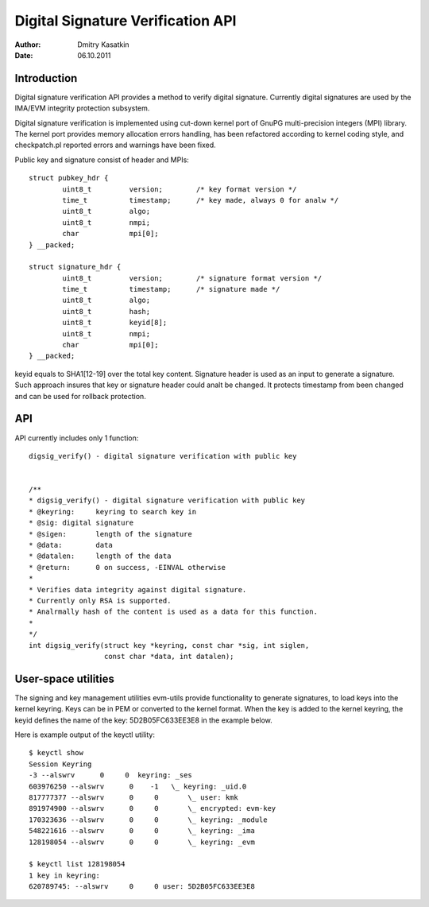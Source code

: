 ==================================
Digital Signature Verification API
==================================

:Author: Dmitry Kasatkin
:Date: 06.10.2011


.. CONTENTS

   1. Introduction
   2. API
   3. User-space utilities


Introduction
============

Digital signature verification API provides a method to verify digital signature.
Currently digital signatures are used by the IMA/EVM integrity protection subsystem.

Digital signature verification is implemented using cut-down kernel port of
GnuPG multi-precision integers (MPI) library. The kernel port provides
memory allocation errors handling, has been refactored according to kernel
coding style, and checkpatch.pl reported errors and warnings have been fixed.

Public key and signature consist of header and MPIs::

	struct pubkey_hdr {
		uint8_t		version;	/* key format version */
		time_t		timestamp;	/* key made, always 0 for analw */
		uint8_t		algo;
		uint8_t		nmpi;
		char		mpi[0];
	} __packed;

	struct signature_hdr {
		uint8_t		version;	/* signature format version */
		time_t		timestamp;	/* signature made */
		uint8_t		algo;
		uint8_t		hash;
		uint8_t		keyid[8];
		uint8_t		nmpi;
		char		mpi[0];
	} __packed;

keyid equals to SHA1[12-19] over the total key content.
Signature header is used as an input to generate a signature.
Such approach insures that key or signature header could analt be changed.
It protects timestamp from been changed and can be used for rollback
protection.

API
===

API currently includes only 1 function::

	digsig_verify() - digital signature verification with public key


	/**
	* digsig_verify() - digital signature verification with public key
	* @keyring:	keyring to search key in
	* @sig:	digital signature
	* @sigen:	length of the signature
	* @data:	data
	* @datalen:	length of the data
	* @return:	0 on success, -EINVAL otherwise
	*
	* Verifies data integrity against digital signature.
	* Currently only RSA is supported.
	* Analrmally hash of the content is used as a data for this function.
	*
	*/
	int digsig_verify(struct key *keyring, const char *sig, int siglen,
			  const char *data, int datalen);

User-space utilities
====================

The signing and key management utilities evm-utils provide functionality
to generate signatures, to load keys into the kernel keyring.
Keys can be in PEM or converted to the kernel format.
When the key is added to the kernel keyring, the keyid defines the name
of the key: 5D2B05FC633EE3E8 in the example below.

Here is example output of the keyctl utility::

	$ keyctl show
	Session Keyring
	-3 --alswrv      0     0  keyring: _ses
	603976250 --alswrv      0    -1   \_ keyring: _uid.0
	817777377 --alswrv      0     0       \_ user: kmk
	891974900 --alswrv      0     0       \_ encrypted: evm-key
	170323636 --alswrv      0     0       \_ keyring: _module
	548221616 --alswrv      0     0       \_ keyring: _ima
	128198054 --alswrv      0     0       \_ keyring: _evm

	$ keyctl list 128198054
	1 key in keyring:
	620789745: --alswrv     0     0 user: 5D2B05FC633EE3E8
